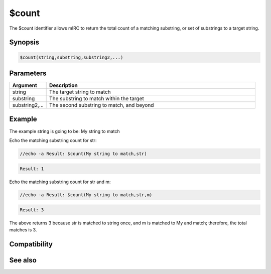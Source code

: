 $count
======

The $count identifier allows mIRC to return the total count of a matching substring, or set of substrings to a target string.

Synopsis
--------

.. code:: text

    $count(string,substring,substring2,...)

Parameters
----------

.. list-table::
    :widths: 15 85
    :header-rows: 1

    * - Parameter
      - Description

.. list-table::
    :widths: 15 85
    :header-rows: 1

    * - Argument
      - Description
    * - string
      - The target string to match
    * - substring
      - The substring to match within the target
    * - substring2,...
      - The second substring to match, and beyond

Example
-------

The example string is going to be: My string to match

Echo the matching substring count for str:

.. code:: text

    //echo -a Result: $count(My string to match,str)

.. code:: text

    Result: 1

Echo the matching substring count for str and m:

.. code:: text

    //echo -a Result: $count(My string to match,str,m)

.. code:: text

    Result: 3

The above returns 3 because str is matched to string once, and m is matched to My and match; therefore, the total matches is 3.

Compatibility
-------------

.. compatibility:: 4.6

See also
--------

.. hlist::
    :columns: 4

    * :doc:`$gettok </identifiers/gettok>`
    * :doc:`$matchtok </identifiers/matchtok>`

